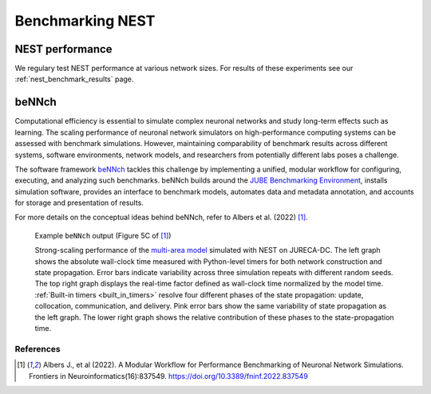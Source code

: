 .. _benchmark:

Benchmarking NEST
=================

.. seealso::

   When compiling NEST to perform benchmarks, see :ref:`our cmake options <performance_cmake>` for improved performance and energy saving.

NEST performance
~~~~~~~~~~~~~~~~

We regulary test NEST performance at various network sizes.
For results of these experiments see our :ref:`nest_benchmark_results` page.

beNNch
~~~~~~

Computational efficiency is essential to simulate complex neuronal networks and study long-term effects such as learning.
The scaling performance of neuronal network simulators on high-performance computing systems can be assessed with benchmark simulations.
However, maintaining comparability of benchmark results across different systems, software environments, network models, and researchers from potentially different labs poses a challenge.

The software framework `beNNch <https://github.com/INM-6/beNNch>`_ tackles this challenge by implementing a unified, modular workflow for configuring, executing, and analyzing such benchmarks.
beNNch builds around the `JUBE Benchmarking Environment <https://www.fz-juelich.de/ias/jsc/EN/Expertise/Support/Software/JUBE/_node.html>`_, installs simulation software, provides an interface to benchmark models, automates data and metadata annotation, and accounts for storage and presentation of results.

For more details on the conceptual ideas behind beNNch, refer to Albers et al. (2022) [1]_.

.. figure:: ../static/img/multi-area-model_5faa0e9c.png

    Example ``beNNch`` output (Figure 5C of [1]_)

    Strong-scaling performance of the `multi-area model <https://github.com/INM-6/multi-area-model>`_ simulated with NEST on JURECA-DC.
    The left graph shows the absolute wall-clock time measured with Python-level timers for both network construction and state propagation.
    Error bars indicate variability across three simulation repeats with different random seeds.
    The top right graph displays the real-time factor defined as wall-clock time normalized by the model time.
    :ref:`Built-in timers <built_in_timers>` resolve four different phases of the state propagation: update, collocation, communication, and delivery.
    Pink error bars show the same variability of state propagation as the left graph.
    The lower right graph shows the relative contribution of these phases to the state-propagation time.


.. seealso::

    * For further details, see the accompanying `beNNch GitHub Page <https://inm-6.github.io/beNNch>`_.

    * For a detailed step-by-step walk though see `Walk through guide <https://inm-6.github.io/beNNch/walk-through.html>`_.

    * Example PyNEST script: :doc:`../auto_examples/hpc_benchmark`

    * Guide to :ref:`built_in_timers` and :ref:`running simulations <run_simulations>`.

References
----------


.. [1] Albers J., et al (2022). A Modular Workflow for Performance Benchmarking of Neuronal Network Simulations.
       Frontiers in Neuroinformatics(16):837549. https://doi.org/10.3389/fninf.2022.837549
